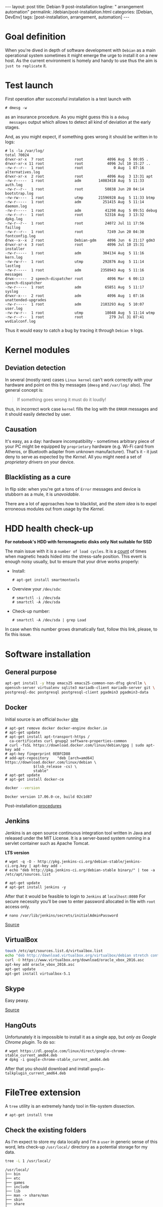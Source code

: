 #+BEGIN_EXPORT html
---
layout: post
title: Debian 9 post-installation
tagline: " arrangement automation"
permalink: /debian/post-installation.html
categories: [Debian, DevEnv]
tags: [post-installation, arrangement, automation]
---
#+END_EXPORT

#+STARTUP: showall
#+OPTIONS: tags:nil num:nil \n:nil @:t ::t |:t ^:{} _:{} *:t
#+TOC: headlines 2
#+PROPERTY:header-args :results output :exports both :eval no-export

* Goal definition

  When you're dived in depth of software development with =Debian= as
  a main operational system sometimes it might emerge the urge to
  install it on a new host. As the current environment is homely and
  handy to use thus the aim is ~just to replicate~ it.


* Test launch
  
  First operation after successful installation is a test launch with

  #+BEGIN_EXAMPLE
  # dmesg -w
  #+END_EXAMPLE

  as an insurance procedure. As you might guess this is a ~debug
  messages~ output which allows to detect all kind of deviation at the
  early stages.

  And, as you might expect, if something goes wrong it should be
  written in to logs:

  #+BEGIN_EXAMPLE
  # ls -la /var/log/
  total 70024
  drwxr-xr-x  7 root              root           4096 Aug  5 00:05 .
  drwxr-xr-x 11 root              root           4096 Jul 10 15:27 ..
  -rw-r--r--  1 root              root              0 Aug  1 07:16 alternatives.log
  drwxr-xr-x  2 root              root           4096 Aug  3 13:31 apt
  -rw-r-----  1 root              adm        14083418 Aug  5 11:33 auth.log
  -rw-r--r--  1 root              root          50838 Jun 20 04:14 bootstrap.log
  -rw-rw----  1 root              utmp       21596928 Aug  5 11:33 btmp
  -rw-r-----  1 root              adm          251415 Aug  5 11:14 daemon.log
  -rw-r-----  1 root              adm           41298 Aug  5 09:51 debug
  -rw-r--r--  1 root              root          52316 Aug  3 13:32 dpkg.log
  -rw-r--r--  1 root              root          24072 Jul 11 17:56 faillog
  -rw-r--r--  1 root              root           7249 Jun 20 04:30 fontconfig.log
  drwx--x--x  2 root              Debian-gdm     4096 Jun  6 21:17 gdm3
  drwxr-xr-x  3 root              root           4096 Jul 10 15:31 installer
  -rw-r-----  1 root              adm          304134 Aug  5 11:16 kern.log
  -rw-rw-r--  1 root              utmp         292876 Aug  5 11:14 lastlog
  -rw-r-----  1 root              adm         2358943 Aug  5 11:16 messages
  drwx------  2 speech-dispatcher root           4096 Mar  6 00:13 speech-dispatcher
  -rw-r-----  1 root              adm           65851 Aug  5 11:17 syslog
  drwxr-x---  2 root              adm            4096 Aug  1 07:16 unattended-upgrades
  -rw-r-----  1 root              adm         2103293 Aug  5 10:07 user.log
  -rw-rw-r--  1 root              utmp          18048 Aug  5 11:14 wtmp
  -rw-r--r--  1 root              root            279 Jul 31 07:41 wvdialconf.log
  #+END_EXAMPLE

  Thus it would easy to catch a bug by tracing it through ~Debian 9~ logs.


* Kernel modules

** Deviation detection

   In several (mostly rare) cases =Linux kernel= can't work correctly
   with your hardware and point on this by messages (=dmesg= and
   =/var/log/= also). The general concept is:

   #+BEGIN_QUOTE
   If something goes wrong it must do it loudly!
   #+END_QUOTE

   thus, in incorrect work case =kernel= fills the log with the ~ERROR~
   messages and it should easily detected by user.

** Causation

   It's easy, as a day: hardware incompatibility - sometimes arbitrary
   piece of your PC might be equipped by ~proprietary~ hardware (e.g.
   Wi-Fi card from Atheros, or Bluetooth adapter from unknown
   manufacturer). That's it - it just deny to serve as expected by the
   /Kernel/. All you might need a set of /proprietary drivers/ on your
   device.

** Blacklisting as a cure

   In flip side: when you're got a tons of ~Error~ messages and device
   is stubborn as a mule, it is /unavoidable/.

   There are a lot of approaches how to blacklist, and the /stem idea/
   is to expel erroneous modules out from usage by the /Kernel/.


* HDD health check-up

  *For notebook's HDD with ferromagnetic disks only*
  *Not suitable for SSD*

  The main issue with it is a ~number of load cycles~. It is a [[https://superuser.com/questions/840851/how-much-load-cycle-count-can-my-hard-drive-hypotethically-sustain][count]]
  of times when magnetic heads hided into the stress-safe position.
  This event is enough noisy usually, but to ensure that your drive
  works properly:

  - Install:
    #+BEGIN_EXAMPLE
    # apt-get install smartmontools
    #+END_EXAMPLE
  - Overview your =/dev/sdx=:
    #+BEGIN_EXAMPLE
    # smartctl -i /dev/sda
    # smartctl -A /dev/sda
    #+END_EXAMPLE
  - Check-up number:
    #+BEGIN_EXAMPLE
    # smartctl -A /dev/sda | grep Load
    #+END_EXAMPLE


  In case when this number grows dramatically fast, follow this link,
  please, to fix this issue.
  

* Software installation

** General purpose

   #+BEGIN_SRC sh
     apt-get install -y htop emacs25 emacs25-common-non-dfsg gkrellm \
     openssh-server virtualenv sqlite3 mariadb-client mariadb-server git \
     postgresql-doc postgresql postgresql-client pgadmin3 pgadmin3-data
   #+END_SRC

** Docker

   Initial source is an official ~Docker~ [[https://docs.docker.com/engine/installation/linux/docker-ce/debian/][site]]

   #+BEGIN_EXAMPLE
     # apt-get remove docker docker-engine docker.io
     # apt-get update
     # apt-get install apt-transport-https /
       ca-certificates curl gnupg2 software-properties-common
     # curl -fsSL https://download.docker.com/linux/debian/gpg | sudo apt-key add -
     # apt-key fingerprint 0EBFCD88
     # add-apt-repository    "deb [arch=amd64] https://download.docker.com/linux/debian \
			      $(lsb_release -cs) \
			      stable"
     # apt-get update
     # apt-get install docker-ce
   #+END_EXAMPLE

   #+BEGIN_SRC sh
   docker --version
   #+END_SRC

   #+RESULTS:
   : Docker version 17.06.0-ce, build 02c1d87

   Post-installation [[https://docs.docker.com/engine/installation/linux/linux-postinstall/][procedures]]

** Jenkins
   Jenkins is an open source continuous integration tool written in
   Java and released under the MIT License. It is a server-based system
   running in a servlet container such as Apache Tomcat.

   *LTS  version*

   #+BEGIN_EXAMPLE
   # wget -q -O - http://pkg.jenkins-ci.org/debian-stable/jenkins-ci.org.key | apt-key add -
   # echo "deb http://pkg.jenkins-ci.org/debian-stable binary/" | tee -a /etc/apt/sources.list

   # apt-get update
   # apt-get install jenkins -y
   #+END_EXAMPLE

   After that it would be feasible to login to =Jenkins= at
   ~localhost:8080~ For secure necessity you'll be owe to enter
   password allocated in file with ~root~ access only.

   #+BEGIN_EXAMPLE
   # nano /var/lib/jenkins/secrets/initialAdminPassword
   #+END_EXAMPLE

   [[http://blog.programster.org/debian-8-install-jenkins/][Source]]

** VirtualBox
   
   #+BEGIN_SRC sh
     touch /etc/apt/sources.list.d/virtualbox.list
     echo "deb http://download.virtualbox.org/virtualbox/debian stretch contrib" | tee -a /etc/apt/sources.list.d/virtualbox.list
     curl -O https://www.virtualbox.org/download/oracle_vbox_2016.asc
     apt-key add oracle_vbox_2016.asc
     apt-get update
     apt-get install virtualbox-5.1
   #+END_SRC

** Skype

   Easy peasy.
   
   [[https://wiki.debian.org/skype][Source]]

** HangOuts

   Unfortunately it is impossible to install it as a single app, but
   /only as Google Chrome plugin/. To do so:

   #+BEGIN_EXAMPLE
   # wget https://dl.google.com/linux/direct/google-chrome-stable_current_amd64.deb
   # dpkg -i google-chrome-stable_current_amd64.deb
   #+END_EXAMPLE

   After that you should download and install
   ~google-talkplugin_current_amd64.deb~


* FileTree extension

  A =tree= utility is an extremely handy tool in file-system
  dissection.

  #+BEGIN_EXAMPLE
  # apt-get install tree
  #+END_EXAMPLE

** Check the existing folders

   As I'm expect to store my data locally and I'm a =user= in generic
   sense of this word, lets check-up =/usr/local/= directory as a
   potential storage for my data.

   
   #+BEGIN_SRC sh
   tree -L 1 /usr/local/
   #+END_SRC

   #+RESULTS:
   #+begin_example
   /usr/local/
   ├── bin
   ├── etc
   ├── games
   ├── include
   ├── lib
   ├── man -> share/man
   ├── sbin
   ├── share
   └── src

   9 directories, 0 files
#+end_example

   #+BEGIN_SRC sh
   tree -L 2 /usr/local/lib/
   #+END_SRC

   #+RESULTS:
   : /usr/local/lib/
   : ├── python2.7
   : │   ├── dist-packages
   : │   └── site-packages
   : └── python3.5
   :     └── dist-packages
   : 
   : 5 directories, 0 files

   #+BEGIN_SRC sh
   tree -L 2 /usr/local/share/
   #+END_SRC

   #+RESULTS:
   #+begin_example
   /usr/local/share/
   ├── anki
   │   ├── anki.xml
   │   ├── bin
   │   ├── Makefile
   │   └── README
   ├── applications
   │   ├── anki.desktop
   │   └── mimeinfo.cache
   ├── ca-certificates
   ├── emacs
   │   ├── 25.1
   │   └── site-lisp
   ├── fonts
   ├── man
   │   └── man1
   ├── pixmaps
   │   ├── anki.png
   │   └── anki.xpm
   ├── sgml
   │   ├── declaration
   │   ├── dtd
   │   ├── entities
   │   ├── misc
   │   └── stylesheet
   └── xml
       ├── declaration
       ├── entities
       ├── misc
       └── schema

   22 directories, 5 files
#+end_example

** Conclusion

   Seems like the best place to put any data on ~UNIX~ host is
   =/usr/local/= that have =lib= and =share= folders which are the
   pertinent place for shared data and some library-like one.
   
   On my point of view the most convenient place to put some shared
   data on your ~Debian 9~ host is =/usr/local/share/=


** Check-up user groups

   By default convention the user don't allowed to write into
   =/usr/local/=, [[https://wiki.debian.org/SystemGroups][but]] staff group is a special case:
   
   #+BEGIN_QUOTE
   staff: Allows users to add local modifications to the system
   (/usr/local) without needing root privileges...
   #+END_QUOTE

   Initially it is an empty group, there are no users in it:

   #+BEGIN_SRC sh
   groups | grep staff
   echo "---"
   groups alioth | grep staff
   #+END_SRC

   #+RESULTS:
   : ---

*** Add user to group ~staff~

    #+BEGIN_EXAMPLE
    # usermod -aG staff alioth
    #+END_EXAMPLE

    *or* equivalent:

    #+BEGIN_EXAMPLE
    # adduser alioth staff
    #+END_EXAMPLE

*** *Re-login*

    To up-to-date group permissions.

*** And check groups now:
   
    #+BEGIN_SRC sh
    groups | grep staff
    echo "==="
    groups alioth | grep staff
    #+END_SRC

    #+RESULTS:
    : alioth cdrom floppy sudo audio dip video plugdev staff netdev bluetooth scanner
    : ===
    : alioth : alioth cdrom floppy sudo audio dip video plugdev staff netdev bluetooth scanner

*** Testing

    Is it possible to touch file in ~/usr/local/share/~ right now?
   
    #+BEGIN_SRC sh
    cd /usr/local/share/
    touch test.file.txt
    ls -la | grep test
    rm test.file.txt
    echo "++++"
    ls -la | grep test
    #+END_SRC

    #+RESULTS:
    : -rw-r--r--  1 alioth staff     0 Aug  2 18:39 test.file.txt
    : ++++

** Additional folders

   Now, when you're added into ~staff~ group it would be possible to
   execute any secure command from current user. Let's create in
   ~/usr/local/~ several additional folders for books, courses and
   repositories:

*** Target directory overview

    #+BEGIN_SRC sh
    ls -la /usr/local/
    ls -la /usr/local/lib/
    ls -la /usr/local/share/
    # mkdir books courses
    #+END_SRC

    #+RESULTS:
    #+begin_example
    total 44
    drwxrwsr-x 11 root   staff 4096 Aug 25 09:39 .
    drwxr-xr-x 11 root   root  4096 Aug 15 03:54 ..
    drwxrwsr-x  2 root   staff 4096 Aug  2 19:24 bin
    drwxrwsr-x  2 root   staff 4096 Jul 23 06:13 etc
    drwxrwsr-x  2 root   staff 4096 Jul 23 06:13 games
    drwxr-sr-x  5 alioth staff 4096 Aug  5 16:37 git
    drwxrwsr-x  2 root   staff 4096 Jul 23 06:13 include
    drwxrwsr-x  4 root   staff 4096 Jul 31 20:19 lib
    lrwxrwxrwx  1 root   staff    9 Jul 31 20:19 man -> share/man
    drwxrwsr-x  2 root   staff 4096 Jul 23 06:13 sbin
    drwxrwsr-x 12 root   staff 4096 Aug  3 19:22 share
    drwxrwsr-x  2 root   staff 4096 Jul 23 06:13 src
    total 16
    drwxrwsr-x  4 root staff 4096 Jul 31 20:19 .
    drwxrwsr-x 11 root staff 4096 Aug 25 09:39 ..
    drwxrwsr-x  4 root staff 4096 Jul 31 20:19 python2.7
    drwxrwsr-x  3 root staff 4096 Jul 31 20:19 python3.5
    total 48
    drwxrwsr-x 12 root   staff 4096 Aug  3 19:22 .
    drwxrwsr-x 11 root   staff 4096 Aug 25 09:39 ..
    drwxr-sr-x  3 root   staff 4096 Aug  2 19:24 anki
    drwxr-sr-x  2 root   staff 4096 Aug 17 16:09 applications
    drwxr-sr-x  4 alioth staff 4096 Aug  3 19:24 arch
    drwxrwsr-x  2 root   staff 4096 Jul 23 06:20 ca-certificates
    drwxrwsr-x  4 root   staff 4096 Aug  2 19:23 emacs
    drwxrwsr-x  2 root   staff 4096 Jul 23 06:20 fonts
    drwxrwsr-x  3 root   staff 4096 Aug  2 19:24 man
    drwxr-sr-x  2 root   staff 4096 Aug  2 19:24 pixmaps
    drwxrwsr-x  7 root   staff 4096 Jul 31 20:19 sgml
    drwxrwsr-x  6 root   staff 4096 Jul 31 20:19 xml
 #+end_example

** Git

*** Settings
    #+BEGIN_SRC sh
    mkdir /usr/local/git/
    git config --global user.email "a.s.kosinov@gmail.com"
    git config --global user.name "Anton S. Kosinov"
    git config --global credential.helper 'cache --timeout=3600'
    #+END_SRC


* Software development environment configuring

  Any contemporary software development inevitably tied with /version
  control systems/ there ~Git~ and ~Mercurial~ play the lead role.
  Thus it would be a wise decision to emulate these VCS locally on
  your HD:

  #+BEGIN_SRC sh
  mkdir /usr/local/git/ /usr/local/hg/
  #+END_SRC

  After that it might be easily cloned some particular content there.
  And let call this schema =folder per VCS=

** Cloning repositories

   Exactly for clarity purpose it would be useful to utilize
   =folder per user= schema, with inner repositories allocation.
   
   #+BEGIN_SRC sh
   mkdir /usr/local/git/0--key/
   cd /usr/local/git/0--key/
   git clone https://github.com/0--key/lib.git
   git clone https://github.com/0--key/org-pub.git
   git clone https://github.com/0--key/0--key.github.io.git
   #+END_SRC
  
** Emacs' settings linkage

   As I'm prefer to store my Emacs' settings in the =Git= cloud.

   #+BEGIN_SRC sh
   ln -s -T /usr/local/git/0--key/lib/Emacs/default.lenovo.el \
   /usr/local/share/emacs/site-lisp/default.el
   ln -s -T /usr/local/git/0--key/lib/Emacs/init_generic.el \
   ~/.emacs.d/init.el
   #+END_SRC

** Emacs' packages sync

   It's a routine task, thus there is a simple and native solution.

   - Find out ~custom-set-variables~ section in your =init.el=
   - Evaluate it by ~M-x eval-region~
   - Now look on ~package-selected-packages~ variable
     #+BEGIN_SRC elisp
     (print package-selected-packages)
     #+END_SRC

     #+RESULTS:
     : 
     : (org bookmark+ color-theme elfeed elpy google-translate howdoi key-chord magit marshal org-bullets org-pomodoro pcache travis voca-builder ereader docker)

   - ~C-h v package-selected-packages~
   - Ensure ~package-selected-packages~ is fulfilled (not nil)
   - ~package-install-selected-packages~
   - DONE


*** Redundant files deletion

    To force =Org= work properly after installation you should delete
    all *.elc files out from its source folder. E.g.

    #+BEGIN_SRC sh
    rm ~/.emacs.d/elpa//org-20170731/*.elc
    #+END_SRC

    *and* restart ~Emacs~ by =C-x C-c=:

    #+BEGIN_SRC elisp
    (save-buffers-kill-terminal)
    #+END_SRC

** Info generation

   It's easy:

   #+BEGIN_EXAMPLE
   # apt-get install install-info
   #+END_EXAMPLE

   Now just type =C-h i= and enjoy!

*** Note
    /emacs25-common-non-dfsg contains all necessary info files and
    should be installed preliminary/


* Grammar

  The main target is in creation of grammatically correct textes, even
  though /Emacs/ has an advanced grammar-checker, lets extend it
  ability by external plug-in.

  #+BEGIN_SRC sh
  java -version
  ls -la /usr/local/java/
  #+END_SRC

  #+RESULTS:
  : openjdk version "1.8.0_151"
  : OpenJDK Runtime Environment (build 1.8.0_151-8u151-b12-1~deb9u1-b12)
  : OpenJDK 64-Bit Server VM (build 25.151-b12, mixed mode)
  : ls: cannot access '/usr/local/java/': No such file or directory

* Testing

* VirtualBox

** Installation
** USB access
   #+BEGIN_EXAMPLE
   # usermod -aG vboxusers alioth
   #+END_EXAMPLE

   After this you *must to re-login* to savor these changes.
